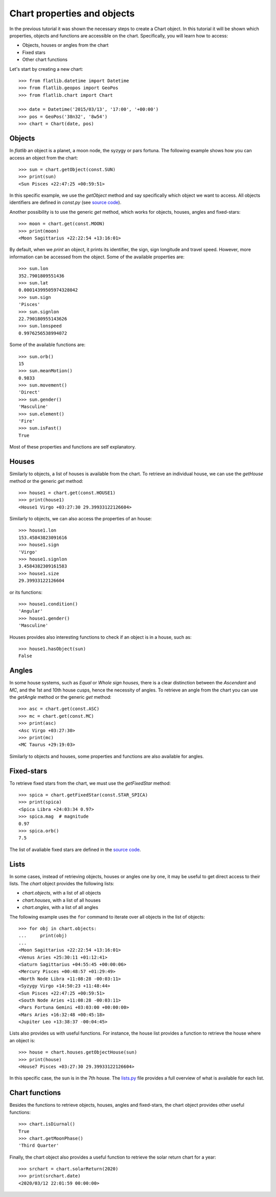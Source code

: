 Chart properties and objects
============================

In the previous tutorial it was shown the necessary steps to create a Chart object. 
In this tutorial it will be shown which properties, objects and functions are accessible on the chart.
Specifically, you will learn how to access:

* Objects, houses or angles from the chart
* Fixed stars
* Other chart functions

Let's start by creating a new chart::

   >>> from flatlib.datetime import Datetime
   >>> from flatlib.geopos import GeoPos
   >>> from flatlib.chart import Chart
   
   >>> date = Datetime('2015/03/13', '17:00', '+00:00')
   >>> pos = GeoPos('38n32', '8w54')
   >>> chart = Chart(date, pos)


Objects
-------

In *flatlib* an object is a planet, a moon node, the syzygy or pars fortuna. 
The following example shows how you can access an object from the chart::

   >>> sun = chart.getObject(const.SUN)
   >>> print(sun)
   <Sun Pisces +22:47:25 +00:59:51>
   
In this specific example, we use the *getObject* method and say specifically which object we want to access.
All objects identifiers are defined in *const.py* (see `source code`_).

Another possibility is to use the generic *get* method, which works for objects, houses, angles and fixed-stars::

   >>> moon = chart.get(const.MOON)
   >>> print(moon)
   <Moon Sagittarius +22:22:54 +13:16:01>

By default, when we *print* an object, it prints its identifier, the sign, sign longitude and travel speed.
However, more information can be accessed from the object. Some of the available properties are::

   >>> sun.lon
   352.7901809551436
   >>> sun.lat
   0.00014399505974328042
   >>> sun.sign
   'Pisces'
   >>> sun.signlon
   22.790180955143626
   >>> sun.lonspeed
   0.9976256538994072

Some of the available functions are::

   >>> sun.orb()
   15
   >>> sun.meanMotion()
   0.9833
   >>> sun.movement()
   'Direct'
   >>> sun.gender()
   'Masculine'
   >>> sun.element()
   'Fire'
   >>> sun.isFast()
   True
   
Most of these properties and functions are self explanatory.


Houses
------

Similarly to objects, a list of houses is available from the chart. 
To retrieve an individual house, we can use the *getHouse* method or the generic *get* method::

   >>> house1 = chart.get(const.HOUSE1)
   >>> print(house1)
   <House1 Virgo +03:27:30 29.39933122126604>
   
Similarly to objects, we can also access the properties of an house::

   >>> house1.lon
   153.45843823091616
   >>> house1.sign
   'Virgo'
   >>> house1.signlon
   3.4584382309161583
   >>> house1.size
   29.39933122126604

or its functions::

   >>> house1.condition()
   'Angular'
   >>> house1.gender()
   'Masculine'

Houses provides also interesting functions to check if an object is in a house, such as::

   >>> house1.hasObject(sun)
   False


Angles
------

In some house systems, such as *Equal* or *Whole sign houses*, there is a clear distinction between the *Ascendant* 
and *MC*, and the 1st and 10th house cusps, hence the necessity of angles. 
To retrieve an angle from the chart you can use the *getAngle* method or the generic *get* method::

   >>> asc = chart.get(const.ASC)
   >>> mc = chart.get(const.MC)
   >>> print(asc)
   <Asc Virgo +03:27:30>
   >>> print(mc)
   <MC Taurus +29:19:03>
   
Similarly to objects and houses, some properties and functions are also available for angles. 

Fixed-stars
-----------

To retrieve fixed stars from the chart, we must use the *getFixedStar* method::

   >>> spica = chart.getFixedStar(const.STAR_SPICA)
   >>> print(spica)
   <Spica Libra +24:03:34 0.97>
   >>> spica.mag  # magnitude
   0.97
   >>> spica.orb()
   7.5

The list of avaliable fixed stars are defined in the `source code`_. 

Lists
-----

In some cases, instead of retrieving objects, houses or angles one by one, it may be useful to get direct access to
their lists. The *chart* object provides the following lists:

* *chart.objects*, with a list of all objects
* *chart.houses*, with a list of all houses
* *chart.angles*, with a list of all angles
 
The following example uses the ``for`` command to iterate over all objects in the list of objects::

   >>> for obj in chart.objects:
   ...     print(obj)
   ...
   <Moon Sagittarius +22:22:54 +13:16:01>
   <Venus Aries +25:30:11 +01:12:41>
   <Saturn Sagittarius +04:55:45 +00:00:06>
   <Mercury Pisces +00:48:57 +01:29:49>
   <North Node Libra +11:08:28 -00:03:11>
   <Syzygy Virgo +14:50:23 +11:48:44>
   <Sun Pisces +22:47:25 +00:59:51>
   <South Node Aries +11:08:28 -00:03:11>
   <Pars Fortuna Gemini +03:03:00 +00:00:00>
   <Mars Aries +16:32:48 +00:45:18>
   <Jupiter Leo +13:38:37 -00:04:45>
   
Lists also provides us with useful functions. 
For instance, the house list provides a function to retrieve the house where an object is::

   >>> house = chart.houses.getObjectHouse(sun)
   >>> print(house)
   <House7 Pisces +03:27:30 29.39933122126604>
   
In this specific case, the sun is in the 7th house. 
The `lists.py`_ file provides a full overview of what is available for each list.  


Chart functions
---------------

Besides the functions to retrieve objects, houses, angles and fixed-stars, the chart object provides other useful 
functions::

   >>> chart.isDiurnal()
   True
   >>> chart.getMoonPhase()
   'Third Quarter'
  
Finally, the chart object also provides a useful function to retrieve the solar return chart for a year::

   >>> srchart = chart.solarReturn(2020)
   >>> print(srchart.date)
   <2020/03/12 22:01:59 00:00:00>
   
   
.. _`source code`: https://github.com/flatangle/flatlib/blob/master/flatlib/const.py
.. _`lists.py`: https://github.com/flatangle/flatlib/blob/master/flatlib/lists.py